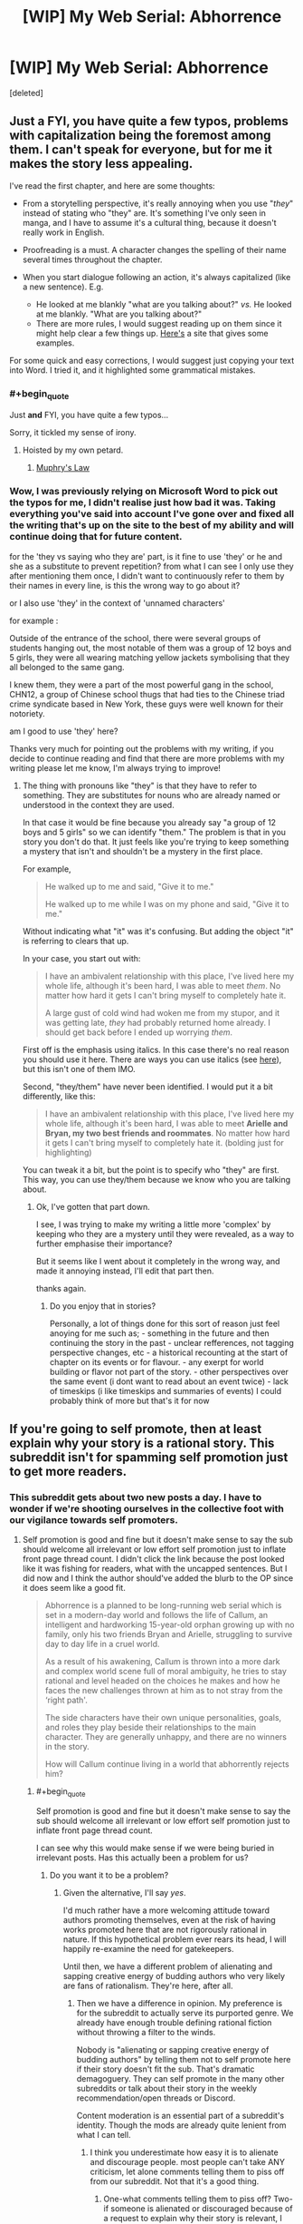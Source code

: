 #+TITLE: [WIP] My Web Serial: Abhorrence

* [WIP] My Web Serial: Abhorrence
:PROPERTIES:
:Score: 13
:DateUnix: 1604378995.0
:END:
[deleted]


** Just a FYI, you have quite a few typos, problems with capitalization being the foremost among them. I can't speak for everyone, but for me it makes the story less appealing.

I've read the first chapter, and here are some thoughts:

- From a storytelling perspective, it's really annoying when you use "/they/" instead of stating who "they" are. It's something I've only seen in manga, and I have to assume it's a cultural thing, because it doesn't really work in English.

- Proofreading is a must. A character changes the spelling of their name several times throughout the chapter.

- When you start dialogue following an action, it's always capitalized (like a new sentence). E.g.

  - He looked at me blankly "what are you talking about?" /vs./ He looked at me blankly. "What are you talking about?"
  - There are more rules, I would suggest reading up on them since it might help clear a few things up. [[https://firstmanuscript.com/format-dialogue/][Here's]] a site that gives some examples.

For some quick and easy corrections, I would suggest just copying your text into Word. I tried it, and it highlighted some grammatical mistakes.
:PROPERTIES:
:Author: Do_Not_Go_In_There
:Score: 24
:DateUnix: 1604399627.0
:END:

*** #+begin_quote
  Just *and* FYI, you have quite a few typos...
#+end_quote

Sorry, it tickled my sense of irony.
:PROPERTIES:
:Author: Valdrax
:Score: 10
:DateUnix: 1604414922.0
:END:

**** Hoisted by my own petard.
:PROPERTIES:
:Author: Do_Not_Go_In_There
:Score: 12
:DateUnix: 1604415022.0
:END:

***** [[https://en.wikipedia.org/wiki/Muphry%27s_law][Muphry's Law]]
:PROPERTIES:
:Author: PrettyDecentSort
:Score: 10
:DateUnix: 1604420659.0
:END:


*** Wow, I was previously relying on Microsoft Word to pick out the typos for me, I didn't realise just how bad it was. Taking everything you've said into account I've gone over and fixed all the writing that's up on the site to the best of my ability and will continue doing that for future content.

for the 'they vs saying who they are' part, is it fine to use 'they' or he and she as a substitute to prevent repetition? from what I can see I only use they after mentioning them once, I didn't want to continuously refer to them by their names in every line, is this the wrong way to go about it?

or I also use 'they' in the context of 'unnamed characters'

for example :

Outside of the entrance of the school, there were several groups of students hanging out, the most notable of them was a group of 12 boys and 5 girls, they were all wearing matching yellow jackets symbolising that they all belonged to the same gang.

I knew them, they were a part of the most powerful gang in the school, CHN12, a group of Chinese school thugs that had ties to the Chinese triad crime syndicate based in New York, these guys were well known for their notoriety.

am I good to use 'they' here?

Thanks very much for pointing out the problems with my writing, if you decide to continue reading and find that there are more problems with my writing please let me know, I'm always trying to improve!
:PROPERTIES:
:Author: Strat15Kay
:Score: 7
:DateUnix: 1604405978.0
:END:

**** The thing with pronouns like "they" is that they have to refer to something. They are substitutes for nouns who are already named or understood in the context they are used.

In that case it would be fine because you already say "a group of 12 boys and 5 girls" so we can identify "them." The problem is that in you story you don't do that. It just feels like you're trying to keep something a mystery that isn't and shouldn't be a mystery in the first place.

For example,

#+begin_quote
  He walked up to me and said, "Give it to me."

  He walked up to me while I was on my phone and said, "Give it to me."
#+end_quote

Without indicating what "it" was it's confusing. But adding the object "it" is referring to clears that up.

In your case, you start out with:

#+begin_quote
  I have an ambivalent relationship with this place, I've lived here my whole life, although it's been hard, I was able to meet /them/. No matter how hard it gets I can't bring myself to completely hate it.

  A large gust of cold wind had woken me from my stupor, and it was getting late, /they/ had probably returned home already. I should get back before I ended up worrying /them/.
#+end_quote

First off is the emphasis using italics. In this case there's no real reason you should use it here. There are ways you can use italics (see [[https://www.ignitedinkwriting.com/ignite-your-ink-blog-for-writers/using-italics/2017][here]]), but this isn't one of them IMO.

Second, "they/them" have never been identified. I would put it a bit differently, like this:

#+begin_quote
  I have an ambivalent relationship with this place, I've lived here my whole life, although it's been hard, I was able to meet *Arielle and Bryan, my two best friends and roommates*. No matter how hard it gets I can't bring myself to completely hate it. (bolding just for highlighting)
#+end_quote

You can tweak it a bit, but the point is to specify who "they" are first. This way, you can use they/them because we know who you are talking about.
:PROPERTIES:
:Author: Do_Not_Go_In_There
:Score: 7
:DateUnix: 1604412163.0
:END:

***** Ok, I've gotten that part down.

I see, I was trying to make my writing a little more 'complex' by keeping who they are a mystery until they were revealed, as a way to further emphasise their importance?

But it seems like I went about it completely in the wrong way, and made it annoying instead, I'll edit that part then.

thanks again.
:PROPERTIES:
:Author: Strat15Kay
:Score: 4
:DateUnix: 1604413017.0
:END:

****** Do you enjoy that in stories?

Personally, a lot of things done for this sort of reason just feel anoying for me such as; - something in the future and then continuing the story in the past - unclear refferences, not tagging perspective changes, etc - a historical recounting at the start of chapter on its events or for flavour. - any exerpt for world building or flavor not part of the story. - other perspectives over the same event (i dont want to read about an event twice) - lack of timeskips (i like timeskips and summaries of events) I could probably think of more but that's it for now
:PROPERTIES:
:Author: Dragfie
:Score: 2
:DateUnix: 1604478158.0
:END:


** If you're going to self promote, then at least explain why your story is a rational story. This subreddit isn't for spamming self promotion just to get more readers.
:PROPERTIES:
:Author: rizcoco
:Score: 23
:DateUnix: 1604413808.0
:END:

*** This subreddit gets about two new posts a day. I have to wonder if we're shooting ourselves in the collective foot with our vigilance towards self promoters.
:PROPERTIES:
:Author: Brell4Evar
:Score: 13
:DateUnix: 1604430649.0
:END:

**** Self promotion is good and fine but it doesn't make sense to say the sub should welcome all irrelevant or low effort self promotion just to inflate front page thread count. I didn't click the link because the post looked like it was fishing for readers, what with the uncapped sentences. But I did now and I think the author should've added the blurb to the OP since it does seem like a good fit.

#+begin_quote
  Abhorrence is a planned to be long-running web serial which is set in a modern-day world and follows the life of Callum, an intelligent and hardworking 15-year-old orphan growing up with no family, only his two friends Bryan and Arielle, struggling to survive day to day life in a cruel world.

  As a result of his awakening, Callum is thrown into a more dark and complex world scene full of moral ambiguity, he tries to stay rational and level headed on the choices he makes and how he faces the new challenges thrown at him as to not stray from the ‘right path'.

  The side characters have their own unique personalities, goals, and roles they play beside their relationships to the main character. They are generally unhappy, and there are no winners in the story.

  How will Callum continue living in a world that abhorrently rejects him?
#+end_quote
:PROPERTIES:
:Author: rizcoco
:Score: 21
:DateUnix: 1604432012.0
:END:

***** #+begin_quote
  Self promotion is good and fine but it doesn't make sense to say the sub should welcome all irrelevant or low effort self promotion just to inflate front page thread count.
#+end_quote

I can see why this would make sense if we were being buried in irrelevant posts. Has this actually been a problem for us?
:PROPERTIES:
:Author: Brell4Evar
:Score: 3
:DateUnix: 1604438997.0
:END:

****** Do you want it to be a problem?
:PROPERTIES:
:Author: rizcoco
:Score: 3
:DateUnix: 1604440387.0
:END:

******* Given the alternative, I'll say /yes/.

I'd much rather have a more welcoming attitude toward authors promoting themselves, even at the risk of having works promoted here that are not rigorously rational in nature. If this hypothetical problem ever rears its head, I will happily re-examine the need for gatekeepers.

Until then, we have a different problem of alienating and sapping creative energy of budding authors who very likely are fans of rationalism. They're here, after all.
:PROPERTIES:
:Author: Brell4Evar
:Score: 10
:DateUnix: 1604441073.0
:END:

******** Then we have a difference in opinion. My preference is for the subreddit to actually serve its purported genre. We already have enough trouble defining rational fiction without throwing a filter to the winds.

Nobody is "alienating or sapping creative energy of budding authors" by telling them not to self promote here if their story doesn't fit the sub. That's dramatic demagoguery. They can self promote in the many other subreddits or talk about their story in the weekly recommendation/open threads or Discord.

Content moderation is an essential part of a subreddit's identity. Though the mods are already quite lenient from what I can tell.
:PROPERTIES:
:Author: rizcoco
:Score: 7
:DateUnix: 1604446311.0
:END:

********* I think you underestimate how easy it is to alienate and discourage people. most people can't take ANY criticism, let alone comments telling them to piss off from our subreddit. Not that it's a good thing.
:PROPERTIES:
:Author: Dragfie
:Score: 5
:DateUnix: 1604478511.0
:END:

********** One-what comments telling them to piss off? Two-if someone is alienated or discouraged because of a request to explain why their story is relevant, I can't account for everyone's sensitivity level. If an author is that sensitive, it will be hard to survive in a web platform where there is real vicious criticism.
:PROPERTIES:
:Author: rizcoco
:Score: 2
:DateUnix: 1604501921.0
:END:

*********** #+begin_quote
  If you're going to self promote, then at least explain why your story is a rational story. This subreddit isn't for spamming self promotion just to get more readers.
#+end_quote

Also,

#+begin_quote
  ... it doesn't make sense to say the sub should welcome all irrelevant or low effort self promotion just to inflate front page thread count.
#+end_quote

Your baseline position in these comments is that authors aren't welcome here, are spammers, and are irrelevant to the subreddit.

If you look elsewhere on this thread, you'll see others asking for the author to provide rational context without the attitude of exclusivity. It's fine to insist on rationalist discussion - just try not to imply an author doesn't belong here until they prove otherwise.

Editing to add: The context of this entire discussion is important and bears some thought. If your comments were made in a Friday thread about anything, they'd simply be taken at face value. The fact is, however, that the comments were replies to an author offering up a work for review by the users here. What you wrote is implicitly about that author and their work.
:PROPERTIES:
:Author: Brell4Evar
:Score: 3
:DateUnix: 1604511870.0
:END:

************ Your interpretation is absurd. I have no idea where you're getting that I'm saying authors aren't welcome, are spammers or irrelevant. I made a simple if then statement: if you're going to self promote, at least explain why your story is relevant to the sub. My baseline position is that people shouldn't promote stories that have no relevance to the sub or make low effort posts with just a link and plea for readers. I thought that was obvious.

You paint my attitude of exclusivity as a negative, but that's exactly what the sub is for: filtering for rational stories. I don't see any need to tiptoe around the point. Also, no I didn't insist on rational*ist* discussion or imply the /author/ doesn't belong here, just that they defend their /story's/ appropriateness. I think you're projecting heavily on my words because they weren't couched gently enough for you.
:PROPERTIES:
:Author: rizcoco
:Score: 3
:DateUnix: 1604515443.0
:END:

************* So, the thing is - if it was just me, reading this into your work, I'd simply be absurd, projecting, or so on.

Others apparently agreed with my earlier comments, though, meaning they read the same tone from your posts. This really isn't about me.
:PROPERTIES:
:Author: Brell4Evar
:Score: 3
:DateUnix: 1604519447.0
:END:

************** Please see the following two fallacies:

[[https://en.wikipedia.org/wiki/Argumentum_ad_populum]]

[[https://en.wikipedia.org/wiki/Fallacy_of_composition]]

Just because someone agrees with you doesn't make your interpretation correct. Likewise, just because someone agrees with something you said doesn't mean they automatically agree with everything you said or say subsequently. So no it's not about you or me - it's about the validity of your assertions.
:PROPERTIES:
:Author: rizcoco
:Score: 0
:DateUnix: 1604524824.0
:END:

*************** Except when the argument is about the subjective interpretation of a comment. Then what people feel from that is all that matters.

But I feel this is kinda getting too heated, I (and I would assume the others commenting) don't really think you did anything wrong, as you say your comment is completely valid from a logical stand-point (Although I actually wouldn't mind more low-effort posts on this subreddit but that's neither here nor there).

I just wanted to argue that yes, your comment does feel a bit like a "piss off" in context even if it doesn't literally say that (And the fact that others think the same IS important because this is purely subjective.), and yes, this WOULD discourage many writers. Whether they *should* be discouraged or not or whether they wouldn't survive long anyway is irrelevant.

Constructive criticism without any sugar-coating has the same effect as above, but I still think its a good thing, and I would think most people do too. It doesn't change that its discouraging to many people and if not given carefully can be subjectively taken as a dismissal/condemnation.

My goal isn't for you to change your comment, I just wanted to point out that your subjective experience in this case is not shared by at least the few people I know/have seen which would take this the wrong way.
:PROPERTIES:
:Author: Dragfie
:Score: 3
:DateUnix: 1604537661.0
:END:

**************** There are two arguments here which are getting mixed up. One is that we shouldn't gatekeep irrational stories. Two is any gatekeeping alienates or discourages authors. I've already made my position clear on the first. As for the second, I haven't been disputing whether someone can see my comment in an aggressive light or be discouraged by it, because I don't care to sanitize the optics of my comment to make it politically correct to every sensitive person who could be discouraged by such a plain request. What I am disputing is the other poster's statement that my baseline position is hostile towards authors in general, which isn't supported by anything I wrote. Looking through the discussion, it's probably because they're focusing on one of my sentences in particular (This subreddit isn't for spamming self promotion just to get more readers) while overlooking the surrounding context. If you ignore everything else I said, then sure I can see how that sentence would be an indiscriminate "piss off".
:PROPERTIES:
:Author: rizcoco
:Score: 2
:DateUnix: 1604542982.0
:END:

***************** yeah I agree, I think most the people commenting here are arguing the second point, which if you don't care about then alright, no problem. Offense is taken not given though, and a few people have said that they would take offense to your statement.

#+begin_quote
  What I am disputing is the other poster's statement that my baseline position is hostile towards authors in general,
#+end_quote

As you said they are taking that from that single line, which we are telling you *is* being taken by many people as a "piss off" *in context*. This is purely subjective though, if you don't want to sanitize for others that's completely your choice, I just wanted to say that some people *would* take offense, whether they *should* is irrelevant (or at least not what I am arguing for atm).
:PROPERTIES:
:Author: Dragfie
:Score: 2
:DateUnix: 1604544018.0
:END:


*************** *Argumentum Ad Populum*

In argumentation theory, an argumentum ad populum (Latin for "appeal to the people") is a fallacious argument that concludes that a proposition must be true because many or most people believe it, often concisely encapsulated as: "If many believe so, it is so".Other names for the fallacy include common belief fallacy or appeal to (common) belief, appeal to the majority, appeal to the masses, appeal to popularity, argument from consensus, authority of the many, bandwagon fallacy, consensus gentium (Latin for "agreement of the people"), democratic fallacy, and mob appeal.
:PROPERTIES:
:Author: wikipedia_text_bot
:Score: 1
:DateUnix: 1604524838.0
:END:


**** I think it's ok not to have too much traffic. We get some good stuff going in the weekly threads :-)
:PROPERTIES:
:Author: ashinator92
:Score: 7
:DateUnix: 1604432065.0
:END:

***** There's an entire frontier between our current trickle of posts and "too much" traffic.
:PROPERTIES:
:Author: Brell4Evar
:Score: 2
:DateUnix: 1604443655.0
:END:


*** fair mate. I'll put it in, in a couple of hours when I get back home.
:PROPERTIES:
:Author: Strat15Kay
:Score: 3
:DateUnix: 1604432575.0
:END:

**** Just put in your story description in the reddit post. It's good enough as an assurance that it fits the sub and isn't a random fantasy story.
:PROPERTIES:
:Author: rizcoco
:Score: 6
:DateUnix: 1604433486.0
:END:


** Can you give us a little bit about how rationality is a heavy influence or has pride of place within your story? The basic description you provide at the link doesn't seem to touch on that.
:PROPERTIES:
:Author: MimicSquid
:Score: 5
:DateUnix: 1604387999.0
:END:

*** I can't touch on it too much, as I think the only way I can really get into it is by giving examples of plot that hasn't been released yet.

the best way I can put it is, as a result of his awakening, the mc is thrown into a more dark and complex world scene full of moral ambiguity, he tries to stay rational and level headed on the choices he makes and how he faces the new challenges thrown at him as to not stray from the 'right path'.

I've edited it a bit to something I'm more happy with, previous description wasn't adequate, thanks for pointing it out.
:PROPERTIES:
:Author: Strat15Kay
:Score: 3
:DateUnix: 1604396360.0
:END:


** Could you post to Royal Road? Reading white on black strains my eyes too much to read.
:PROPERTIES:
:Author: Xxzzeerrtt
:Score: 3
:DateUnix: 1604416097.0
:END:

*** It won't be posted on Royal Road, I'm working on the website, there will be something like light and dark mode if I can work it out.
:PROPERTIES:
:Author: Strat15Kay
:Score: 3
:DateUnix: 1604449757.0
:END:


** feedback: your story's 'about' page needs to start with a quick teaser for the story, go into a longer summary (if absolutely necessary), lay out the update schedule, and then lay out a short blurb about you as an author. Key word: short. What's going to sell your story better, a few hundred words of marketing text, or actually reading your story?
:PROPERTIES:
:Author: GaBeRockKing
:Score: 3
:DateUnix: 1604440804.0
:END:

*** Thanks for your input mate, similar thoughts here, I will be adding more description shortly.
:PROPERTIES:
:Author: Strat15Kay
:Score: 1
:DateUnix: 1604449879.0
:END:

**** To clarify, I'm advocating for less description. Readershave a limited attention span; any attention they spend reading description is attention they don't have to spent reading your story. Print novels have to be paid for, so they have large marketing blurbs because consumers will take a reasonable amount of time to decide. On the internet, for a free work, the only currency worth anything is your prospective readers' attention spans.
:PROPERTIES:
:Author: GaBeRockKing
:Score: 4
:DateUnix: 1604449999.0
:END:

***** Ok, thanks for your input.
:PROPERTIES:
:Author: Strat15Kay
:Score: 1
:DateUnix: 1604453073.0
:END:
